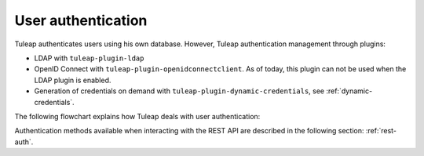 User authentication
===================

Tuleap authenticates users using his own database. However, Tuleap authentication
management through plugins:

* LDAP with ``tuleap-plugin-ldap``
* OpenID Connect with ``tuleap-plugin-openidconnectclient``. As of today, this plugin can not be used when the LDAP plugin is enabled.
* Generation of credentials on demand with ``tuleap-plugin-dynamic-credentials``, see :ref:`dynamic-credentials`.

The following flowchart explains how Tuleap deals with user authentication:

.. image:: ../../images/diagrams/authentication-flowchart.png
  :alt: Tuleap authentication flowchart
  :align: center

Authentication methods available when interacting with the REST API are described in the following section: :ref:`rest-auth`.